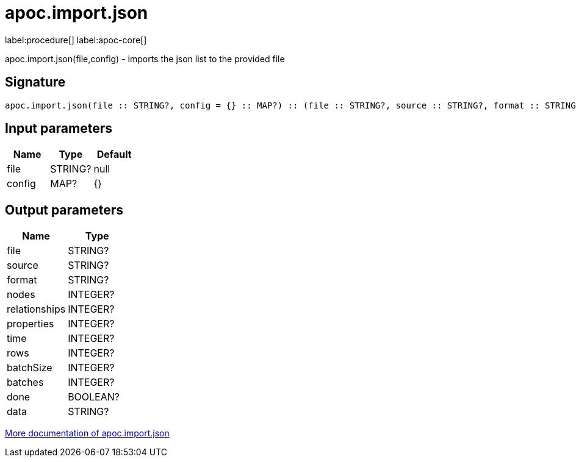 ////
This file is generated by DocsTest, so don't change it!
////

= apoc.import.json
:description: This section contains reference documentation for the apoc.import.json procedure.

label:procedure[] label:apoc-core[]

[.emphasis]
apoc.import.json(file,config) - imports the json list to the provided file

== Signature

[source]
----
apoc.import.json(file :: STRING?, config = {} :: MAP?) :: (file :: STRING?, source :: STRING?, format :: STRING?, nodes :: INTEGER?, relationships :: INTEGER?, properties :: INTEGER?, time :: INTEGER?, rows :: INTEGER?, batchSize :: INTEGER?, batches :: INTEGER?, done :: BOOLEAN?, data :: STRING?)
----

== Input parameters
[.procedures, opts=header]
|===
| Name | Type | Default 
|file|STRING?|null
|config|MAP?|{}
|===

== Output parameters
[.procedures, opts=header]
|===
| Name | Type 
|file|STRING?
|source|STRING?
|format|STRING?
|nodes|INTEGER?
|relationships|INTEGER?
|properties|INTEGER?
|time|INTEGER?
|rows|INTEGER?
|batchSize|INTEGER?
|batches|INTEGER?
|done|BOOLEAN?
|data|STRING?
|===

xref::import/load-json.adoc[More documentation of apoc.import.json,role=more information]

